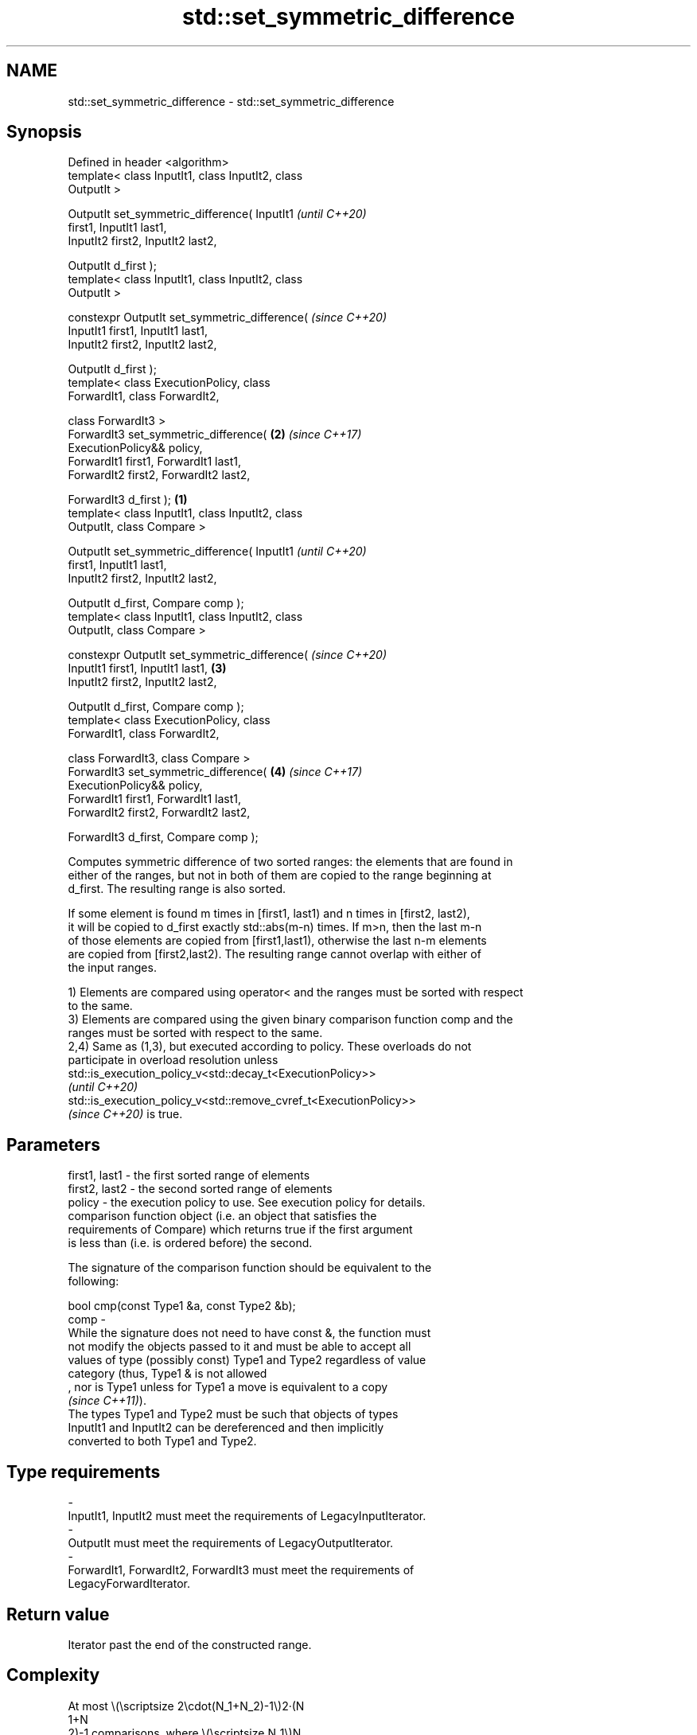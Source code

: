 .TH std::set_symmetric_difference 3 "2022.07.31" "http://cppreference.com" "C++ Standard Libary"
.SH NAME
std::set_symmetric_difference \- std::set_symmetric_difference

.SH Synopsis
   Defined in header <algorithm>
   template< class InputIt1, class InputIt2, class
   OutputIt >

   OutputIt set_symmetric_difference( InputIt1              \fI(until C++20)\fP
   first1, InputIt1 last1,
   InputIt2 first2, InputIt2 last2,

   OutputIt d_first );
   template< class InputIt1, class InputIt2, class
   OutputIt >

   constexpr OutputIt set_symmetric_difference(             \fI(since C++20)\fP
   InputIt1 first1, InputIt1 last1,
   InputIt2 first2, InputIt2 last2,

   OutputIt d_first );
   template< class ExecutionPolicy, class
   ForwardIt1, class ForwardIt2,

   class ForwardIt3 >
   ForwardIt3 set_symmetric_difference(                 \fB(2)\fP \fI(since C++17)\fP
   ExecutionPolicy&& policy,
   ForwardIt1 first1, ForwardIt1 last1,
   ForwardIt2 first2, ForwardIt2 last2,

   ForwardIt3 d_first );                            \fB(1)\fP
   template< class InputIt1, class InputIt2, class
   OutputIt, class Compare >

   OutputIt set_symmetric_difference( InputIt1                            \fI(until C++20)\fP
   first1, InputIt1 last1,
   InputIt2 first2, InputIt2 last2,

   OutputIt d_first, Compare comp );
   template< class InputIt1, class InputIt2, class
   OutputIt, class Compare >

   constexpr OutputIt set_symmetric_difference(                           \fI(since C++20)\fP
   InputIt1 first1, InputIt1 last1,                     \fB(3)\fP
   InputIt2 first2, InputIt2 last2,

   OutputIt d_first, Compare comp );
   template< class ExecutionPolicy, class
   ForwardIt1, class ForwardIt2,

   class ForwardIt3, class Compare >
   ForwardIt3 set_symmetric_difference(                     \fB(4)\fP           \fI(since C++17)\fP
   ExecutionPolicy&& policy,
   ForwardIt1 first1, ForwardIt1 last1,
   ForwardIt2 first2, ForwardIt2 last2,

   ForwardIt3 d_first, Compare comp );

   Computes symmetric difference of two sorted ranges: the elements that are found in
   either of the ranges, but not in both of them are copied to the range beginning at
   d_first. The resulting range is also sorted.

   If some element is found m times in [first1, last1) and n times in [first2, last2),
   it will be copied to d_first exactly std::abs(m-n) times. If m>n, then the last m-n
   of those elements are copied from [first1,last1), otherwise the last n-m elements
   are copied from [first2,last2). The resulting range cannot overlap with either of
   the input ranges.

   1) Elements are compared using operator< and the ranges must be sorted with respect
   to the same.
   3) Elements are compared using the given binary comparison function comp and the
   ranges must be sorted with respect to the same.
   2,4) Same as (1,3), but executed according to policy. These overloads do not
   participate in overload resolution unless
   std::is_execution_policy_v<std::decay_t<ExecutionPolicy>>
   \fI(until C++20)\fP
   std::is_execution_policy_v<std::remove_cvref_t<ExecutionPolicy>>
   \fI(since C++20)\fP is true.

.SH Parameters

   first1, last1 - the first sorted range of elements
   first2, last2 - the second sorted range of elements
   policy        - the execution policy to use. See execution policy for details.
                   comparison function object (i.e. an object that satisfies the
                   requirements of Compare) which returns true if the first argument
                   is less than (i.e. is ordered before) the second.

                   The signature of the comparison function should be equivalent to the
                   following:

                   bool cmp(const Type1 &a, const Type2 &b);
   comp          -
                   While the signature does not need to have const &, the function must
                   not modify the objects passed to it and must be able to accept all
                   values of type (possibly const) Type1 and Type2 regardless of value
                   category (thus, Type1 & is not allowed
                   , nor is Type1 unless for Type1 a move is equivalent to a copy
                   \fI(since C++11)\fP).
                   The types Type1 and Type2 must be such that objects of types
                   InputIt1 and InputIt2 can be dereferenced and then implicitly
                   converted to both Type1 and Type2.
.SH Type requirements
   -
   InputIt1, InputIt2 must meet the requirements of LegacyInputIterator.
   -
   OutputIt must meet the requirements of LegacyOutputIterator.
   -
   ForwardIt1, ForwardIt2, ForwardIt3 must meet the requirements of
   LegacyForwardIterator.

.SH Return value

   Iterator past the end of the constructed range.

.SH Complexity

   At most \\(\\scriptsize 2\\cdot(N_1+N_2)-1\\)2·(N
   1+N
   2)-1 comparisons, where \\(\\scriptsize N_1\\)N
   1 and \\(\\scriptsize N_2\\)N
   2 are std::distance(first1, last1) and std::distance(first2, last2), respectively.

.SH Exceptions

   The overloads with a template parameter named ExecutionPolicy report errors as
   follows:

     * If execution of a function invoked as part of the algorithm throws an exception
       and ExecutionPolicy is one of the standard policies, std::terminate is called.
       For any other ExecutionPolicy, the behavior is implementation-defined.
     * If the algorithm fails to allocate memory, std::bad_alloc is thrown.

.SH Possible implementation

.SH First version
   template<class InputIt1, class InputIt2, class OutputIt>
   OutputIt set_symmetric_difference(InputIt1 first1, InputIt1 last1,
                                     InputIt2 first2, InputIt2 last2,
                                     OutputIt d_first)
   {
       while (first1 != last1) {
           if (first2 == last2) return std::copy(first1, last1, d_first);

           if (*first1 < *first2) {
               *d_first++ = *first1++;
           } else {
               if (*first2 < *first1) {
                   *d_first++ = *first2;
               } else {
                   ++first1;
               }
               ++first2;
           }
       }
       return std::copy(first2, last2, d_first);
   }
.SH Second version
   template<class InputIt1, class InputIt2,
            class OutputIt, class Compare>
   OutputIt set_symmetric_difference(InputIt1 first1, InputIt1 last1,
                                     InputIt2 first2, InputIt2 last2,
                                     OutputIt d_first, Compare comp)
   {
       while (first1 != last1) {
           if (first2 == last2) return std::copy(first1, last1, d_first);

           if (comp(*first1, *first2)) {
               *d_first++ = *first1++;
           } else {
               if (comp(*first2, *first1)) {
                   *d_first++ = *first2;
               } else {
                   ++first1;
               }
               ++first2;
           }
       }
       return std::copy(first2, last2, d_first);
   }

.SH Example


// Run this code

 #include <iostream>
 #include <vector>
 #include <algorithm>
 #include <iterator>
 int main()
 {
     std::vector<int> v1{1,2,3,4,5,6,7,8     };
     std::vector<int> v2{        5,  7,  9,10};
     std::sort(v1.begin(), v1.end());
     std::sort(v2.begin(), v2.end());

     std::vector<int> v_symDifference;

     std::set_symmetric_difference(
         v1.begin(), v1.end(),
         v2.begin(), v2.end(),
         std::back_inserter(v_symDifference));

     for(int n : v_symDifference)
         std::cout << n << ' ';
 }

.SH Output:

 1 2 3 4 6 8 9 10

.SH See also

                                    returns true if one sequence is a subsequence of
   includes                         another
                                    \fI(function template)\fP
   set_difference                   computes the difference between two sets
                                    \fI(function template)\fP
   set_union                        computes the union of two sets
                                    \fI(function template)\fP
   set_intersection                 computes the intersection of two sets
                                    \fI(function template)\fP
   ranges::set_symmetric_difference computes the symmetric difference between two sets
   (C++20)                          (niebloid)
